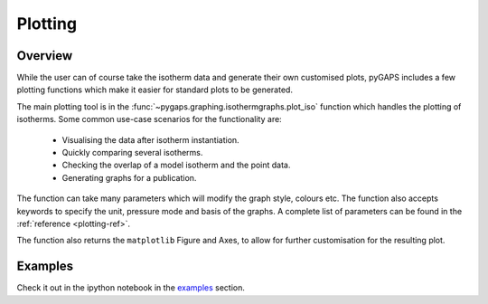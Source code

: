 .. _plotting-manual:

Plotting
========

.. _plotting-manual-general:

Overview
--------

While the user can of course take the isotherm data and generate their own customised plots, pyGAPS
includes a few plotting functions which make it easier for standard plots to be generated.

The main plotting tool is in the :func:`~pygaps.graphing.isothermgraphs.plot_iso` function which handles
the plotting of isotherms. Some common use-case scenarios for the functionality are:

    - Visualising the data after isotherm instantiation.
    - Quickly comparing several isotherms.
    - Checking the overlap of a model isotherm and the point data.
    - Generating graphs for a publication.

The function can take many parameters which will modify the graph style, colours etc. The function
also accepts keywords to specify the unit, pressure mode and basis of the graphs. A complete list
of parameters can be found in the :ref:`reference <plotting-ref>`.

The function also returns the ``matplotlib`` Figure and Axes, to allow for further customisation for the
resulting plot.


.. _plotting-manual-examples:

Examples
--------

Check it out in the ipython notebook in the `examples <../examples/plotting.ipynb>`_ section.

